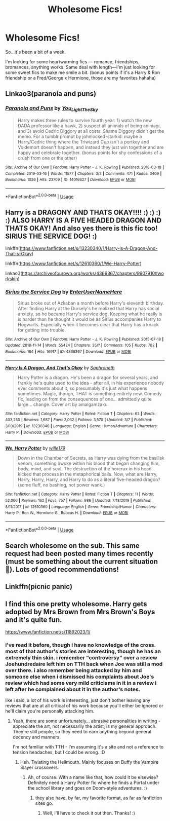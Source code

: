 #+TITLE: Wholesome Fics!

* Wholesome Fics!
:PROPERTIES:
:Author: fiddlerontheroof19
:Score: 10
:DateUnix: 1584326953.0
:DateShort: 2020-Mar-16
:FlairText: Request
:END:
So...it's been a bit of a week.

I'm looking for some heartwarming fics --- romance, friendships, bromances, anything works. Same deal with length---I'm just looking for some sweet fics to make me smile a bit. (bonus points if it's a Harry & Ron friendship or a Fred/George x Hermione, those are my favorites hahaha)


** Linkao3(paranoia and puns)
:PROPERTIES:
:Author: FranZarichPotter
:Score: 5
:DateUnix: 1584327342.0
:DateShort: 2020-Mar-16
:END:

*** [[https://archiveofourown.org/works/14016627][*/Paranoia and Puns/*]] by [[https://www.archiveofourown.org/users/You_Light_The_Sky/pseuds/You_Light_The_Sky][/You_Light_The_Sky/]]

#+begin_quote
  Harry makes three rules to survive fourth year: 1) watch the new DADA professor like a hawk, 2) suspect all animals of being animagi, and 3) avoid Cedric Diggory at all costs. Shame Diggory didn't get the memo. For a tumblr prompt by johnlocked-starkid: maybe a Harry/Cedric thing where the Triwizard Cup isn't a portkey and Voldemort doesn't happen, and instead they just win together and are happy and celebrate together. (bonus points for shy confessions of a crush from one or the other)
#+end_quote

^{/Site/:} ^{Archive} ^{of} ^{Our} ^{Own} ^{*|*} ^{/Fandom/:} ^{Harry} ^{Potter} ^{-} ^{J.} ^{K.} ^{Rowling} ^{*|*} ^{/Published/:} ^{2018-03-18} ^{*|*} ^{/Completed/:} ^{2019-03-16} ^{*|*} ^{/Words/:} ^{11577} ^{*|*} ^{/Chapters/:} ^{3/3} ^{*|*} ^{/Comments/:} ^{471} ^{*|*} ^{/Kudos/:} ^{3409} ^{*|*} ^{/Bookmarks/:} ^{1026} ^{*|*} ^{/Hits/:} ^{23709} ^{*|*} ^{/ID/:} ^{14016627} ^{*|*} ^{/Download/:} ^{[[https://archiveofourown.org/downloads/14016627/Paranoia%20and%20Puns.epub?updated_at=1570208665][EPUB]]} ^{or} ^{[[https://archiveofourown.org/downloads/14016627/Paranoia%20and%20Puns.mobi?updated_at=1570208665][MOBI]]}

--------------

*FanfictionBot*^{2.0.0-beta} | [[https://github.com/tusing/reddit-ffn-bot/wiki/Usage][Usage]]
:PROPERTIES:
:Author: FanfictionBot
:Score: 4
:DateUnix: 1584327364.0
:DateShort: 2020-Mar-16
:END:


** Harry is a DRAGONY AND THATS OKAY!!!! :) :) :) :) ALSO HARRY IS A FIVE HEADED DRAGON AND THATS OKAY! And also yes there is this fic too! SIRIUS THE SERVICE DOG! :)

linkffn([[https://www.fanfiction.net/s/13230340/1/Harry-Is-A-Dragon-And-That-s-Okay]])

linkffn([[https://www.fanfiction.net/s/12610360/1/We-Harry-Potter]])

linkao3([[https://archiveofourown.org/works/4366367/chapters/9907910#workskin]])
:PROPERTIES:
:Score: 5
:DateUnix: 1584333172.0
:DateShort: 2020-Mar-16
:END:

*** [[https://archiveofourown.org/works/4366367][*/Sirius the Service Dog/*]] by [[https://www.archiveofourown.org/users/EnterUserNameHere/pseuds/EnterUserNameHere][/EnterUserNameHere/]]

#+begin_quote
  Sirius broke out of Azkaban a month before Harry's eleventh birthday. After finding Harry at the Dursely's he realized that Harry has social anxiety, so he became Harry's service dog. Keeping what he really is is harder than he thought it would be as Sirius accompanies Harry to Hogwarts. Especially when it becomes clear that Harry has a knack for getting into trouble.
#+end_quote

^{/Site/:} ^{Archive} ^{of} ^{Our} ^{Own} ^{*|*} ^{/Fandom/:} ^{Harry} ^{Potter} ^{-} ^{J.} ^{K.} ^{Rowling} ^{*|*} ^{/Published/:} ^{2015-07-18} ^{*|*} ^{/Updated/:} ^{2018-11-14} ^{*|*} ^{/Words/:} ^{55424} ^{*|*} ^{/Chapters/:} ^{35/?} ^{*|*} ^{/Comments/:} ^{105} ^{*|*} ^{/Kudos/:} ^{702} ^{*|*} ^{/Bookmarks/:} ^{184} ^{*|*} ^{/Hits/:} ^{16917} ^{*|*} ^{/ID/:} ^{4366367} ^{*|*} ^{/Download/:} ^{[[https://archiveofourown.org/downloads/4366367/Sirius%20the%20Service%20Dog.epub?updated_at=1564805252][EPUB]]} ^{or} ^{[[https://archiveofourown.org/downloads/4366367/Sirius%20the%20Service%20Dog.mobi?updated_at=1564805252][MOBI]]}

--------------

[[https://www.fanfiction.net/s/13230340/1/][*/Harry Is A Dragon, And That's Okay/*]] by [[https://www.fanfiction.net/u/2996114/Saphroneth][/Saphroneth/]]

#+begin_quote
  Harry Potter is a dragon. He's been a dragon for several years, and frankly he's quite used to the idea - after all, in his experience nobody ever comments about it, so presumably it's just what happens sometimes. Magic, though, THAT is something entirely new. Comedy fic, leading on from the consequences of one... admittedly quite large... change. Cover art by amalgamzaku.
#+end_quote

^{/Site/:} ^{fanfiction.net} ^{*|*} ^{/Category/:} ^{Harry} ^{Potter} ^{*|*} ^{/Rated/:} ^{Fiction} ^{T} ^{*|*} ^{/Chapters/:} ^{63} ^{*|*} ^{/Words/:} ^{403,250} ^{*|*} ^{/Reviews/:} ^{1,687} ^{*|*} ^{/Favs/:} ^{3,032} ^{*|*} ^{/Follows/:} ^{3,570} ^{*|*} ^{/Updated/:} ^{3/7} ^{*|*} ^{/Published/:} ^{3/10/2019} ^{*|*} ^{/id/:} ^{13230340} ^{*|*} ^{/Language/:} ^{English} ^{*|*} ^{/Genre/:} ^{Humor/Adventure} ^{*|*} ^{/Characters/:} ^{Harry} ^{P.} ^{*|*} ^{/Download/:} ^{[[http://www.ff2ebook.com/old/ffn-bot/index.php?id=13230340&source=ff&filetype=epub][EPUB]]} ^{or} ^{[[http://www.ff2ebook.com/old/ffn-bot/index.php?id=13230340&source=ff&filetype=mobi][MOBI]]}

--------------

[[https://www.fanfiction.net/s/12610360/1/][*/We, Harry Potter/*]] by [[https://www.fanfiction.net/u/5192205/wille179][/wille179/]]

#+begin_quote
  Down in the Chamber of Secrets, as Harry was dying from the basilisk venom, something awoke within his blood that began changing him, body, mind, and soul. The destruction of the horcrux in his head kicked that process in the metaphorical balls. Now, what are Harry, Harry, Harry, Harry, and Harry to do as a literal five-headed dragon? (some fluff, no bashing, not power wank.)
#+end_quote

^{/Site/:} ^{fanfiction.net} ^{*|*} ^{/Category/:} ^{Harry} ^{Potter} ^{*|*} ^{/Rated/:} ^{Fiction} ^{T} ^{*|*} ^{/Chapters/:} ^{11} ^{*|*} ^{/Words/:} ^{52,066} ^{*|*} ^{/Reviews/:} ^{162} ^{*|*} ^{/Favs/:} ^{757} ^{*|*} ^{/Follows/:} ^{986} ^{*|*} ^{/Updated/:} ^{7/18/2019} ^{*|*} ^{/Published/:} ^{8/11/2017} ^{*|*} ^{/id/:} ^{12610360} ^{*|*} ^{/Language/:} ^{English} ^{*|*} ^{/Genre/:} ^{Friendship/Humor} ^{*|*} ^{/Characters/:} ^{Harry} ^{P.,} ^{Ron} ^{W.,} ^{Hermione} ^{G.,} ^{Rubeus} ^{H.} ^{*|*} ^{/Download/:} ^{[[http://www.ff2ebook.com/old/ffn-bot/index.php?id=12610360&source=ff&filetype=epub][EPUB]]} ^{or} ^{[[http://www.ff2ebook.com/old/ffn-bot/index.php?id=12610360&source=ff&filetype=mobi][MOBI]]}

--------------

*FanfictionBot*^{2.0.0-beta} | [[https://github.com/tusing/reddit-ffn-bot/wiki/Usage][Usage]]
:PROPERTIES:
:Author: FanfictionBot
:Score: 1
:DateUnix: 1584333400.0
:DateShort: 2020-Mar-16
:END:


** Search wholesome on the sub. This same request had been posted many times recently (must be something about the current situation 😬). Lots of good recommendations!
:PROPERTIES:
:Author: silverrainfalls
:Score: 5
:DateUnix: 1584331412.0
:DateShort: 2020-Mar-16
:END:


** Linkffn(picnic panic)
:PROPERTIES:
:Author: RavenclawHufflepuff
:Score: 1
:DateUnix: 1584352281.0
:DateShort: 2020-Mar-16
:END:


** I find this one pretty wholesome. Harry gets adopted by Mrs Brown from Mrs Brown's Boys and it's quite fun.

[[https://www.fanfiction.net/s/11892023/1/]]
:PROPERTIES:
:Author: Avalon1632
:Score: 1
:DateUnix: 1584385694.0
:DateShort: 2020-Mar-16
:END:

*** i've read it before, though i have no knowledge of the cross. most of that author's stories are interesting, though he has an extremely thin skin. i remember "controversy" over a review Joehundredaire left him on TTH back when Joe was still a mod over there. i also remember being attacked by him and someone else when i dismissed his complaints about Joe's review which had some very mild criticisms in it in a review i left after he complained about it in the author's notes.

like i said, a lot of his work is interesting, just don't bother leaving any reviews that are at all critical of his work because you'll either be ignored or he'll claim you're personally attacking him.
:PROPERTIES:
:Author: KingDarius89
:Score: 3
:DateUnix: 1584387259.0
:DateShort: 2020-Mar-16
:END:

**** Yeah, there are some unfortunately... abrasive personalities in writing - appreciate the art, not necessarily the artist, is my general approach. They're still people, so they need to earn anything beyond general decency and manners.

I'm not familiar with TTH - I'm assuming it's a site and not a reference to tension headaches, but I could be wrong. :D
:PROPERTIES:
:Author: Avalon1632
:Score: 1
:DateUnix: 1584445478.0
:DateShort: 2020-Mar-17
:END:

***** Heh. Twisting the Hellmouth. Mainly focuses on Buffy the Vampire Slayer crossovers.
:PROPERTIES:
:Author: KingDarius89
:Score: 2
:DateUnix: 1584453248.0
:DateShort: 2020-Mar-17
:END:

****** Ah, of course. With a name like that, how could it be elsewise? Definitely need a Harry Potter fic where he finds a Portal under the school library and goes on Doom-style adventures. :)
:PROPERTIES:
:Author: Avalon1632
:Score: 2
:DateUnix: 1584571767.0
:DateShort: 2020-Mar-19
:END:

******* they also have, by far, my favorite format, as far as fanfiction sites go.
:PROPERTIES:
:Author: KingDarius89
:Score: 1
:DateUnix: 1584574599.0
:DateShort: 2020-Mar-19
:END:

******** Well, I'll have to check it out then. Thanks! :)
:PROPERTIES:
:Author: Avalon1632
:Score: 1
:DateUnix: 1584702344.0
:DateShort: 2020-Mar-20
:END:
